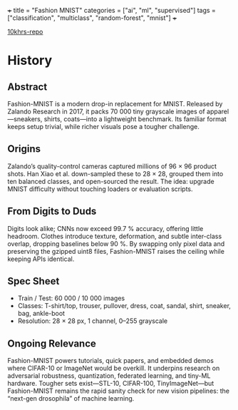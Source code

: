 +++
title = "Fashion MNIST"
categories = ["ai", "ml", "supervised"]
tags = ["classification", "multiclass", "random-forest", "mnist"]
+++

[[https://github.com/abaj8494/10khrs-ai-ml-dl/blob/main/problems/4-deep-learning/cnn/fmnist.ipynb][10khrs-repo]]

* History

** Abstract
Fashion-MNIST is a modern drop-in replacement for MNIST. Released by Zalando Research in 2017, it packs 70 000 tiny grayscale images of apparel—sneakers, shirts, coats—into a lightweight benchmark. Its familiar format keeps setup trivial, while richer visuals pose a tougher challenge.

** Origins
Zalando’s quality-control cameras captured millions of 96 × 96 product shots. Han Xiao et al. down-sampled these to 28 × 28, grouped them into ten balanced classes, and open-sourced the result. The idea: upgrade MNIST difficulty without touching loaders or evaluation scripts.

** From Digits to Duds
Digits look alike; CNNs now exceed 99.7 % accuracy, offering little headroom. Clothes introduce texture, deformation, and subtle inter-class overlap, dropping baselines below 90 %. By swapping only pixel data and preserving the gzipped uint8 files, Fashion-MNIST raises the ceiling while keeping APIs identical.

** Spec Sheet

- Train / Test: 60 000 / 10 000 images
- Classes: T-shirt/top, trouser, pullover, dress, coat, sandal, shirt, sneaker, bag, ankle-boot
- Resolution: 28 × 28 px, 1 channel, 0–255 grayscale

** Ongoing Relevance

Fashion-MNIST powers tutorials, quick papers, and embedded demos where CIFAR-10 or ImageNet would be overkill. It underpins research on adversarial robustness, quantization, federated learning, and tiny-ML hardware. Tougher sets exist—STL-10, CIFAR-100, TinyImageNet—but Fashion-MNIST remains the rapid sanity check for new vision pipelines: the “next-gen drosophila” of machine learning.


